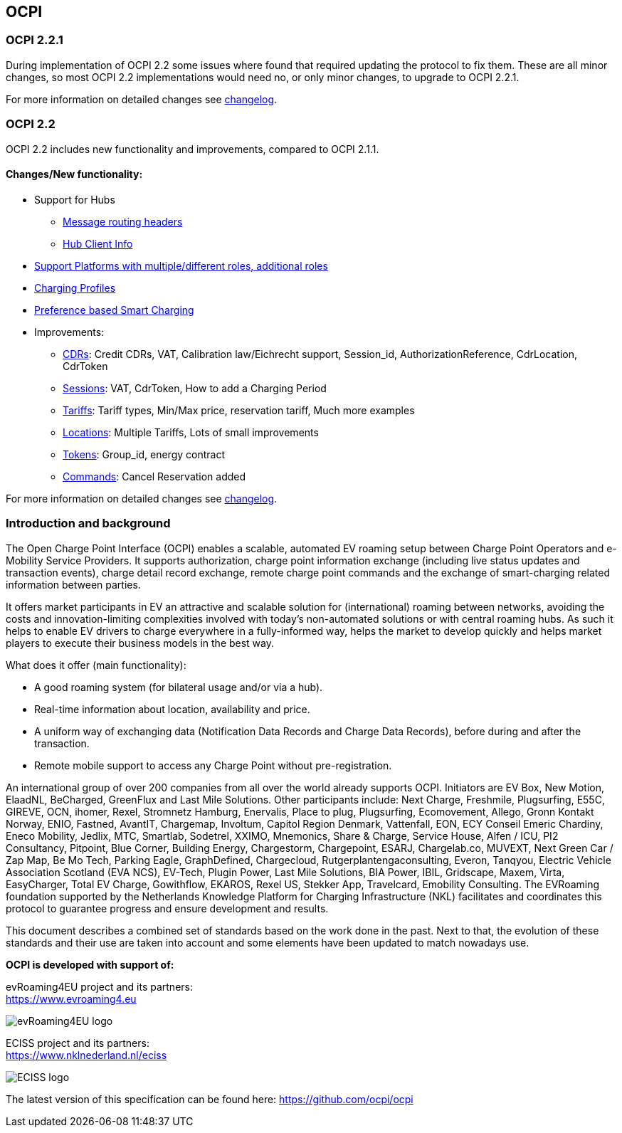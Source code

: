 [[introduction_ocpi]]
== OCPI

[[introduction_ocpi_2.2.1]]
=== OCPI 2.2.1

During implementation of OCPI 2.2 some issues where found that required updating the protocol to fix them.
These are all minor changes, so most OCPI 2.2 implementations would need no, or only minor changes, to upgrade to OCPI 2.2.1.

For more information on detailed changes see <<changelog.asciidoc#changelog_changelog,changelog>>.


[[introduction_ocpi_2.2]]
=== OCPI 2.2

OCPI 2.2 includes new functionality and improvements, compared to OCPI 2.1.1.


==== Changes/New functionality:

* Support for Hubs
[disc]
** <<transport_and_format.asciidoc#transport_and_format_message_routing,Message routing headers>>
** <<mod_hub_client_info.asciidoc#mod_hub_client_info_module,Hub Client Info>>

* <<credentials.asciidoc#credentials_credentials_role_class,Support Platforms with multiple/different roles, additional roles>>
* <<mod_charging_profiles.asciidoc#mod_charging_profiles_module,Charging Profiles>>
* <<mod_sessions.asciidoc#mod_sessions_set_charging_preferences,Preference based Smart Charging>>
* Improvements:
[disc]
** <<mod_cdrs.asciidoc#mod_cdrs_cdr_object,CDRs>>: Credit CDRs, VAT, Calibration law/Eichrecht support, Session_id, AuthorizationReference, CdrLocation, CdrToken
** <<mod_sessions.asciidoc#mod_sessions_session_object,Sessions>>: VAT, CdrToken, How to add a Charging Period
** <<mod_tariffs.asciidoc#mod_tariffs_tariff_object,Tariffs>>: Tariff types, Min/Max price, reservation tariff, Much more examples
** <<mod_locations.asciidoc#mod_locations_location_object,Locations>>: Multiple Tariffs, Lots of small improvements
** <<mod_tokens.asciidoc#mod_tokens_token_object,Tokens>>: Group_id, energy contract
** <<mod_commands.asciidoc#mod_commands_cancelreservation_object,Commands>>: Cancel Reservation added

For more information on detailed changes see <<changelog.asciidoc#changelog_changelog,changelog>>.


[[introduction_introduction_and_background]]
=== Introduction and background

The Open Charge Point Interface (OCPI) enables a scalable, automated EV roaming setup between Charge Point Operators and e-Mobility Service Providers.
It supports authorization, charge point information exchange (including live status updates and transaction events),
charge detail record exchange, remote charge point commands and the exchange of smart-charging related information between parties.

It offers market participants in EV an attractive and scalable solution for (international) roaming between networks,
avoiding the costs and innovation-limiting complexities involved with today's non-automated solutions or with central roaming hubs.
As such it helps to enable EV drivers to charge everywhere in a fully-informed way,
helps the market to develop quickly and helps market players to execute their business models in the best way.

What does it offer (main functionality):

* A good roaming system (for bilateral usage and/or via a hub).
* Real-time information about location, availability and price.
* A uniform way of exchanging data (Notification Data Records and Charge Data Records), before during and after the transaction.
* Remote mobile support to access any Charge Point without pre-registration.

An international group of over 200 companies from all over the world already supports OCPI. Initiators are EV Box, New Motion, ElaadNL, BeCharged, GreenFlux and Last Mile Solutions.
Other participants include: Next Charge, Freshmile, Plugsurfing, E55C, GIREVE, OCN, ihomer, Rexel, Stromnetz Hamburg, Enervalis, Place to plug,
Plugsurfing, Ecomovement, Allego, Gronn Kontakt Norway, ENIO, Fastned, AvantIT, Chargemap, Involtum, Capitol Region Denmark,
Vattenfall, EON, ECY Conseil Emeric Chardiny, Eneco Mobility, Jedlix, MTC, Smartlab, Sodetrel, XXIMO, Mnemonics, Share & Charge,
Service House, Alfen / ICU, PI2 Consultancy, Pitpoint, Blue Corner, Building Energy, Chargestorm, Chargepoint, ESARJ, Chargelab.co,
MUVEXT, Next Green Car / Zap Map, Be Mo Tech, Parking Eagle, GraphDefined, Chargecloud, Rutgerplantengaconsulting, Everon, Tanqyou,
Electric Vehicle Association Scotland (EVA NCS), EV-Tech, Plugin Power, Last Mile Solutions, BIA Power, IBIL, Gridscape, Maxem, Virta,
EasyCharger, Total EV Charge, Gowithflow, EKAROS, Rexel US, Stekker App, Travelcard, Emobility Consulting.
The EVRoaming foundation supported by the Netherlands Knowledge Platform for Charging Infrastructure (NKL)
facilitates and coordinates this protocol to guarantee progress and ensure development and results.

This document describes a combined set of standards based on the work done in the past. Next to that,
the evolution of these standards and their use are taken into account and some elements have been updated to match nowadays use.

*OCPI is developed with support of:*

evRoaming4EU project and its partners: +
https://www.evroaming4.eu[https://www.evroaming4.eu]

image::images/evroamingeu_logo.png[evRoaming4EU logo,scale=50%]

ECISS project and its partners: +
https://www.nklnederland.nl/eciss[https://www.nklnederland.nl/eciss]

image::images/eciss_logo.png[ECISS logo]


The latest version of this specification can be found here: https://github.com/ocpi/ocpi[https://github.com/ocpi/ocpi]
